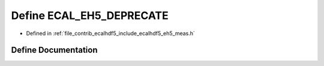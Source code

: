 .. _exhale_define_eh5__meas_8h_1ae803c5567ff361b9f9ac4c52ddb59869:

Define ECAL_EH5_DEPRECATE
=========================

- Defined in :ref:`file_contrib_ecalhdf5_include_ecalhdf5_eh5_meas.h`


Define Documentation
--------------------


.. doxygendefine:: ECAL_EH5_DEPRECATE
   :project: eCAL